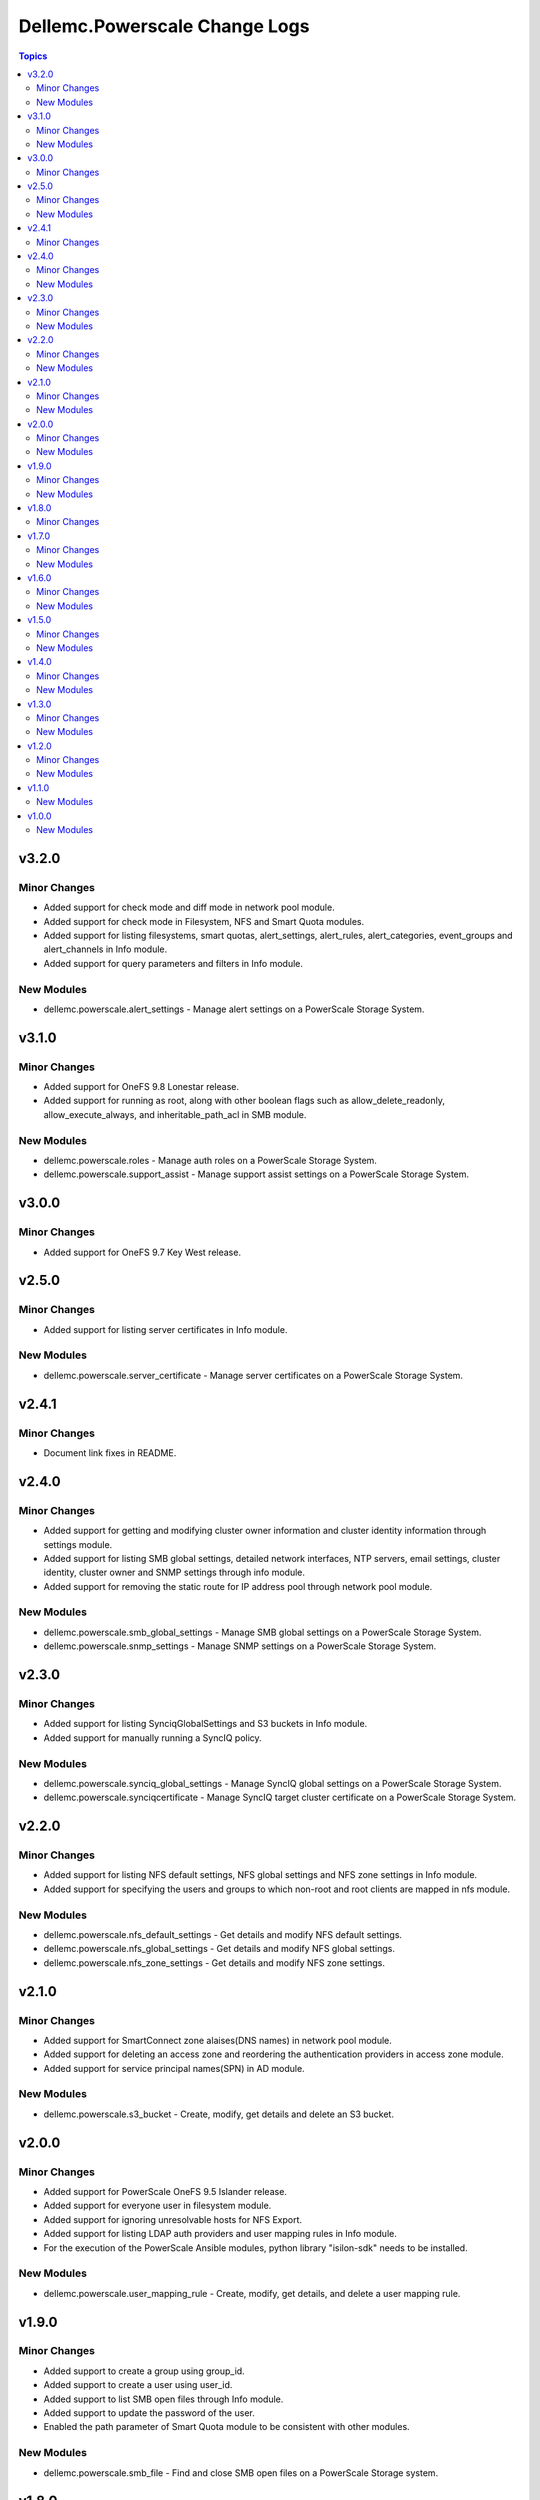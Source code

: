 ================================
Dellemc.Powerscale Change Logs
================================

.. contents:: Topics


v3.2.0
======

Minor Changes
-------------

- Added support for check mode and diff mode in network pool module.
- Added support for check mode in Filesystem, NFS and Smart Quota modules.
- Added support for listing filesystems, smart quotas, alert_settings, alert_rules, alert_categories, event_groups and alert_channels in Info module.
- Added support for query parameters and filters in Info module.

New Modules
-----------

- dellemc.powerscale.alert_settings - Manage alert settings on a PowerScale Storage System.

v3.1.0
======

Minor Changes
-------------

- Added support for OneFS 9.8 Lonestar release.
- Added support for running as root, along with other boolean flags such as allow_delete_readonly, allow_execute_always, and inheritable_path_acl in SMB module.

New Modules
-----------

- dellemc.powerscale.roles - Manage auth roles on a PowerScale Storage System.
- dellemc.powerscale.support_assist - Manage support assist settings on a PowerScale Storage System.

v3.0.0
======

Minor Changes
-------------

- Added support for OneFS 9.7 Key West release.

v2.5.0
======

Minor Changes
-------------

- Added support for listing server certificates in Info module.

New Modules
-----------

- dellemc.powerscale.server_certificate - Manage server certificates on a PowerScale Storage System.

v2.4.1
======

Minor Changes
-------------

- Document link fixes in README.

v2.4.0
======

Minor Changes
-------------

- Added support for getting and modifying cluster owner information and cluster identity information through settings module.
- Added support for listing SMB global settings, detailed network interfaces, NTP servers, email settings, cluster identity, cluster owner and SNMP settings through info module.
- Added support for removing the static route for IP address pool through network pool module.

New Modules
-----------

- dellemc.powerscale.smb_global_settings - Manage SMB global settings on a PowerScale Storage System.
- dellemc.powerscale.snmp_settings - Manage SNMP settings on a PowerScale Storage System.

v2.3.0
======

Minor Changes
-------------

- Added support for listing SynciqGlobalSettings and S3 buckets in Info module.
- Added support for manually running a SyncIQ policy.

New Modules
-----------

- dellemc.powerscale.synciq_global_settings - Manage SyncIQ global settings on a PowerScale Storage System.
- dellemc.powerscale.synciqcertificate - Manage SyncIQ target cluster certificate on a PowerScale Storage System.

v2.2.0
======

Minor Changes
-------------

- Added support for listing NFS default settings, NFS global settings and NFS zone settings in Info module.
- Added support for specifying the users and groups to which non-root and root clients are mapped in nfs module.

New Modules
-----------

- dellemc.powerscale.nfs_default_settings - Get details and modify NFS default settings.
- dellemc.powerscale.nfs_global_settings - Get details and modify NFS global settings.
- dellemc.powerscale.nfs_zone_settings - Get details and modify NFS zone settings.

v2.1.0
======

Minor Changes
-------------

- Added support for SmartConnect zone alaises(DNS names) in network pool module.
- Added support for deleting an access zone and reordering the authentication providers in access zone module.
- Added support for service principal names(SPN) in AD module.

New Modules
-----------

- dellemc.powerscale.s3_bucket - Create, modify, get details and delete an S3 bucket.

v2.0.0
======

Minor Changes
-------------

- Added support for PowerScale OneFS 9.5 Islander release.
- Added support for everyone user in filesystem module.
- Added support for ignoring unresolvable hosts for NFS Export.
- Added support for listing LDAP auth providers and user mapping rules in Info module.
- For the execution of the PowerScale Ansible modules, python library "isilon-sdk" needs to be installed.

New Modules
-----------

- dellemc.powerscale.user_mapping_rule - Create, modify, get details, and delete a user mapping rule.

v1.9.0
======

Minor Changes
-------------

- Added support to create a group using group_id.
- Added support to create a user using user_id.
- Added support to list SMB open files through Info module.
- Added support to update the password of the user.
- Enabled the path parameter of Smart Quota module to be consistent with other modules.

New Modules
-----------

- dellemc.powerscale.smb_file - Find and close SMB open files on a PowerScale Storage system.

v1.8.0
======

Minor Changes
-------------

- Added support for security flavors while creating and modifying NFS export.

v1.7.0
======

Minor Changes
-------------

- Access Zone, SMB, SmartQuota, User and Group module is enhanced to support NIS authentication provider.
- Info module is enhanced to support listing of NFS aliases.
- Support to create and modify additional parameters of an SMB share in SMB module.
- SyncIQ Policy module is enhanced to support accelerated_failback and restrict_target_network of a policy.

New Modules
-----------

- dellemc.powerscale.nfs_alias - Manage NFS aliases on a PowerScale Storage System

v1.6.0
======

Minor Changes
-------------

- Added execution environment manifest file to support building an execution environment with ansible-builder.
- Added files required for Ansible execution environment.
- Check mode is supported for Info, Filepool Policy and Storagepool Tier modules.
- Filesystem module is enhanced to support ACL and container parameter.
- Info module is enhanced to support NodePools and Storagepool Tiers Subsets.
- SmartQuota module is enhanced to support container parameter.

New Modules
-----------

- dellemc.powerscale.filepoolpolicy - Manages file pool policy on PowerScale
- dellemc.powerscale.storagepooltier - Manages storage pool tier on PowerScale

v1.5.0
======

Minor Changes
-------------

- ADS module is enhanced to support machine_account and organizational_unit parameters while creating ADS provider.
- Added rotating file handler for log files.
- Removal of dellemc_powerscale prefix from all the modules name.
- SmartQuota module is enhanced to support float values for Quota Parameters.
- Support for recursive force deletion of filesystem directories.

New Modules
-----------

- dellemc.powerscale.networksettings - Manages Network Settings on PowerScale Storage System
- dellemc.powerscale.smartpoolsettings - Manages Smartpool Settings on PowerScale Storage System

v1.4.0
======

Minor Changes
-------------

- Access zone module is enhanced to support creation of an access zone.
- Gather facts module is enhanced to list network groupnets, network subnets, network pools, network rules and network interfaces.
- Support to retrieve and modify email settings in Settings module.
- Support to retrieve, add and remove NTP servers in Settings module.

New Modules
-----------

- dellemc.powerscale.groupnet - Manages groupnet configuration on PowerScale
- dellemc.powerscale.networkpool - Manages Network Pools on PowerScale Storage System
- dellemc.powerscale.networkrule - Manages Network provisioning rules for PowerScale Storage System
- dellemc.powerscale.settings - Manages general settings for PowerScale storage system
- dellemc.powerscale.subnet - Manages subnet configuration on PowerScale

v1.3.0
======

Minor Changes
-------------

- Added dual licensing.
- Gather facts module is enhanced to list SyncIQ policies, SyncIQ Performance rules, SyncIQ reports, SyncIQ target reports, SyncIQ target cluster certificates.

New Modules
-----------

- dellemc.powerscale.synciqjob - Manage SyncIQ jobs on PowerScale
- dellemc.powerscale.synciqpolicy - Manage SyncIQ policies on PowerScale
- dellemc.powerscale.synciqreports - Provides the SyncIQ reports for PowerScale Storage System
- dellemc.powerscale.synciqrules - Manage SyncIQ performance rules on PowerScale Storage System.
- dellemc.powerscale.synciqtargetreports - Provides SyncIQ target reports on PowerScale Storage System

v1.2.0
======

Minor Changes
-------------

- Filesystem module is enhanced to support additional quota parameters.
- Gather facts module is enhanced to list Nodes, NFS Exports, SMB shares and Active clients.
- Map or unmap authentication providers to/from an access zone.
- Rebranded Isilon to PowerScale.
- SmartQuota module is enhanced to support CRUD operations, for default-user and default-group quotas.
- Support extended for OneFS version 9.1.0.

New Modules
-----------

- dellemc.powerscale.ads - Manages the ADS authentication provider on PowerScale
- dellemc.powerscale.ldap - Manage LDAP authentication provider on PowerScale
- dellemc.powerscale.node - Get node info of PowerScale Storage System.

v1.1.0
======

New Modules
-----------

- dellemc.powerscale.smartquota - Manage Smart Quotas on PowerScale

v1.0.0
======

New Modules
-----------

- dellemc.powerscale.accesszone - Manages access zones on PowerScale
- dellemc.powerscale.filesystem - Manage Filesystems on PowerScale
- dellemc.powerscale.group - Manage Groups on the PowerScale Storage System
- dellemc.powerscale.info - Gathering information about PowerScale Storage
- dellemc.powerscale.nfs - Manage NFS exports on a PowerScale Storage System
- dellemc.powerscale.smb - Manage SMB shares on PowerScale Storage System. You can perform these operations
- dellemc.powerscale.snapshot - Manage snapshots on PowerScale
- dellemc.powerscale.snapshotschedule - Manage snapshot schedules on PowerScale
- dellemc.powerscale.user - Manage users on the PowerScale Storage System
